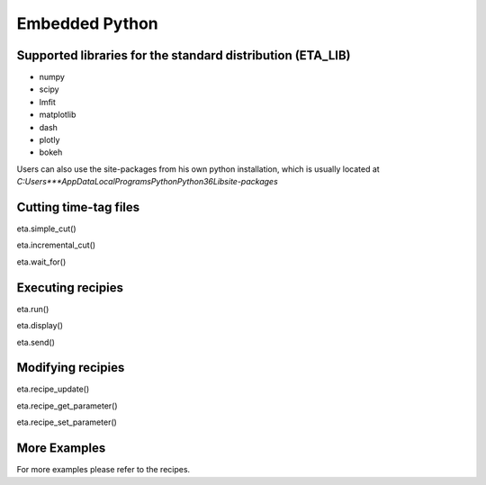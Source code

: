 Embedded Python
===============================

Supported libraries for the standard distribution (ETA_LIB)
-----

- numpy
- scipy
- lmfit
- matplotlib
- dash
- plotly
- bokeh

Users can also use the site-packages from his own python installation, 
which is usually located at `C:\Users\***\AppData\Local\Programs\Python\Python36\Lib\site-packages`

Cutting time-tag files
-----
eta.simple_cut()

eta.incremental_cut()

eta.wait_for()

Executing recipies
-----

eta.run()

eta.display()

eta.send()


Modifying recipies
------

eta.recipe_update()

eta.recipe_get_parameter()

eta.recipe_set_parameter()


More Examples
-----

For more examples please refer to the recipes.

